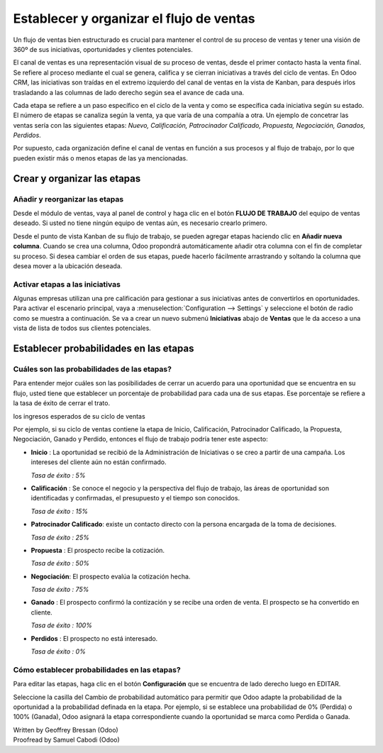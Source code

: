 =========================================
Establecer y organizar el flujo de ventas
=========================================

Un flujo de ventas bien estructurado es crucial para mantener el control
de su proceso de ventas y tener una visión de 360º de sus iniciativas,
oportunidades y clientes potenciales.

El canal de ventas es una representación visual de su proceso de ventas,
desde el primer contacto hasta la venta final. Se refiere al proceso mediante
el cual se genera, califica y se cierran iniciativas a través del ciclo de
ventas. En Odoo CRM, las iniciativas son traídas en el extremo izquierdo del
canal de ventas en la vista de Kanban, para después irlos trasladando a las
columnas de lado derecho según sea el avance de cada una.

Cada etapa se refiere a un paso específico en el ciclo de la venta y como se
específica cada iniciativa según su estado. El número de etapas se canaliza según
la venta, ya que varía de una compañía a otra. Un ejemplo de concetrar las ventas
sería con las siguientes etapas: *Nuevo, Calificación, Patrocinador Calificado,
Propuesta, Negociación, Ganados, Perdidos*.

.. image:: ./media/team_kanban.jpg
   :align: center

Por supuesto, cada organización define el canal de ventas en función a sus procesos
y al flujo de trabajo, por lo que pueden existir más o menos etapas de las ya mencionadas. 

Crear y organizar las etapas
============================

Añadir y reorganizar las etapas
-------------------------------

Desde el módulo de ventas, vaya al panel de control y haga clic en el botón
**FLUJO DE TRABAJO** del equipo de ventas deseado. Si usted no tiene ningún equipo
de ventas aún, es necesario crearlo primero.

.. todo:: link to the create salesteam page

.. image:: ./media/image09.jpg
   :align: center

.. todo:: ***Kanban view*** link to the CRM terminologies page

Desde el punto de vista Kanban de su flujo de trabajo, se pueden agregar etapas haciendo 
clic en **Añadir nueva columna**. Cuando se crea una columna, Odoo propondrá automáticamente
añadir otra columna con el fin de completar su proceso. Si desea cambiar el orden de sus
etapas, puede hacerlo fácilmente arrastrando y soltando la columna que desea mover a la
ubicación deseada.

.. image:: ./media/add_column.png
   :align: center

.. Consejo::

    Puede añadir tantas etapas como desee, aunque le aconsejamos no tener más de 6 con el
    fin de mantener un flujo de trabajo claro. 

Activar etapas a las iniciativas
--------------------------------

Algunas empresas utilizan una pre calificación para gestionar a sus iniciativas antes
de convertirlos en oportunidades. Para activar el escenario principal, vaya a
:menuselection:`Configuration --> Settings` y seleccione el botón de radio como se
muestra a continuación. Se va a crear un nuevo submenú **Iniciativas** abajo de **Ventas**
que le da acceso a una vista de lista de todos sus clientes potenciales.

.. image:: ./media/image01.jpg
   :align: center

Establecer probabilidades en las etapas
=======================================

Cuáles son las probabilidades de las etapas?
------------------------------------------------

Para entender mejor cuáles son las posibilidades de cerrar un acuerdo para una oportunidad
que se encuentra en su flujo, usted tiene que establecer un porcentaje de probabilidad para
cada una de sus etapas. Ese porcentaje se refiere a la tasa de éxito de cerrar el trato.

.. Nota:: La configuración de probabilidades de las etapas es esencial si se quiere estimar
los ingresos esperados de su ciclo de ventas

.. todo:: estimate the expected revenues of your sales cycle (*link to the related topic*)

Por ejemplo, si su ciclo de ventas contiene la etapa de Inicio, Calificación, Patrocinador
Calificado, la Propuesta, Negociación, Ganado y Perdido, entonces el flujo de trabajo podría
tener este aspecto:

- **Inicio** : La oportunidad se recibió de la Administración de Iniciativas
  o se creo a partir de una campaña. Los intereses del cliente aún no están
  confirmado. 

  *Tasa de éxito : 5%*

- **Calificación** : Se conoce el negocio y la perspectiva del flujo de trabajo,
  las áreas de oportunidad son identificadas y confirmadas, el presupuesto y el
  tiempo son conocidos. 

  *Tasa de éxito : 15%*

- **Patrocinador Calificado**: existe un contacto directo con la persona encargada
  de la toma de decisiones.
  
  *Tasa de éxito : 25%*

- **Propuesta** : El prospecto recibe la cotización.
  
  *Tasa de éxito : 50%*

- **Negociación**: El prospecto evalúa la cotización hecha.
  
  *Tasa de éxito : 75%*

- **Ganado** : El prospecto confirmó la contización y se recibe una orden de venta.
  El prospecto se ha convertido en cliente. 
 
  *Tasa de éxito : 100%*

- **Perdidos** : El prospecto no está interesado. 
  
  *Tasa de éxito : 0%*

.. Consejo:: 

      Dentro de su flujo de trabajo, cada etapa debe corresponder a un objetivo
      definido con una probabilidad correspondiente. Cada vez que se mueve su
      oportunidad a la siguiente etapa, la probabilidad de cierre de la venta
      se adaptará automáticamente.

      Usted debe considerar el uso de valor de probabilidad como **100** cuando se
      haya ganado o cerrado el acuerdo y **0** para acuerdo se cerró y está perdido.

Cómo establecer probabilidades en las etapas? 
---------------------------------------------

Para editar las etapas, haga clic en el botón **Configuración** que se encuentra de
lado derecho luego en EDITAR.

.. image:: ./media/image08.jpg
   :align: center

Seleccione la casilla del Cambio de probabilidad automático para permitir que Odoo
adapte la probabilidad de la oportunidad a la probabilidad definada en la etapa.
Por ejemplo, si se establece una probabilidad de 0% (Perdida) o 100% (Ganada),
Odoo asignará la etapa correspondiente cuando la oportunidad se marca como Perdida
o Ganada.

.. Consejo::

    En el campo de los requisitos se puede introducir los requisitos internos para
    esta etapa. Aparecerán como información sobre herramientas al colocar el puntero
    del ratón sobre el nombre de una etapa.

.. todo:: Read more

  - *How to estimate the effectiveness of my sales cycle?*
  - *How to estimate expected revenues ?*


.. rst-class:: text-muted

| Written by Geoffrey Bressan (Odoo)
| Proofread by Samuel Cabodi (Odoo)
